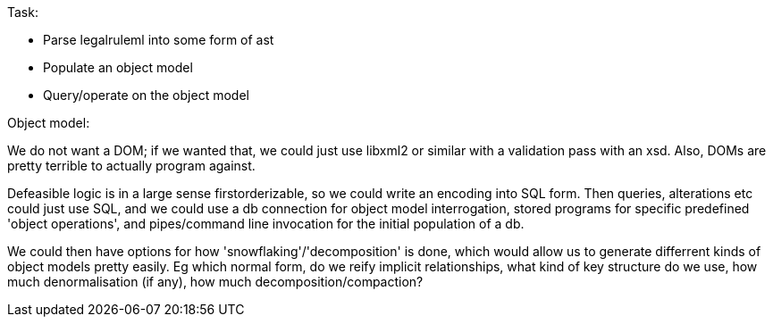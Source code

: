 Task:

- Parse legalruleml into some form of ast
- Populate an object model
- Query/operate on the object model

Object model:

We do not want a DOM; if we wanted that, we could just use libxml2 or similar with a validation pass with an xsd. Also, DOMs are pretty terrible to actually program against.

Defeasible logic is in a large sense firstorderizable, so we could write an encoding into SQL form. Then queries, alterations etc could just use SQL, and we could use a db connection for object model interrogation, stored programs for specific predefined 'object operations', and pipes/command line invocation for the initial population of a db.

We could then have options for how 'snowflaking'/'decomposition' is done, which would allow us to generate differrent kinds of object models pretty easily. Eg which normal form, do we reify implicit relationships, what kind of key structure do we use, how much denormalisation (if any), how much decomposition/compaction?

